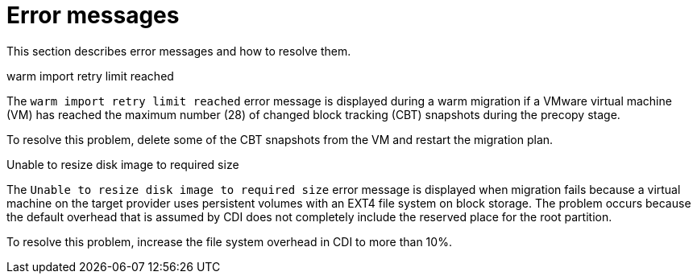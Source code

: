 // Module included in the following assemblies:
//
// * documentation/doc-Migration_Toolkit_for_Virtualization/master.adoc

:_content-type: REFERENCE
[id="error-messages_{context}"]
= Error messages

This section describes error messages and how to resolve them.

.warm import retry limit reached

The `warm import retry limit reached` error message is displayed during a warm migration if a VMware virtual machine (VM) has reached the maximum number (28) of changed block tracking (CBT) snapshots during the precopy stage.

To resolve this problem, delete some of the CBT snapshots from the VM and restart the migration plan.

.Unable to resize disk image to required size

The `Unable to resize disk image to required size` error message is displayed when migration fails because a virtual machine on the target provider uses persistent volumes with an EXT4 file system on block storage. The problem occurs because the default overhead that is assumed by CDI does not completely include the reserved place for the root partition.

To resolve this problem, increase the file system overhead in CDI to more than 10%.
